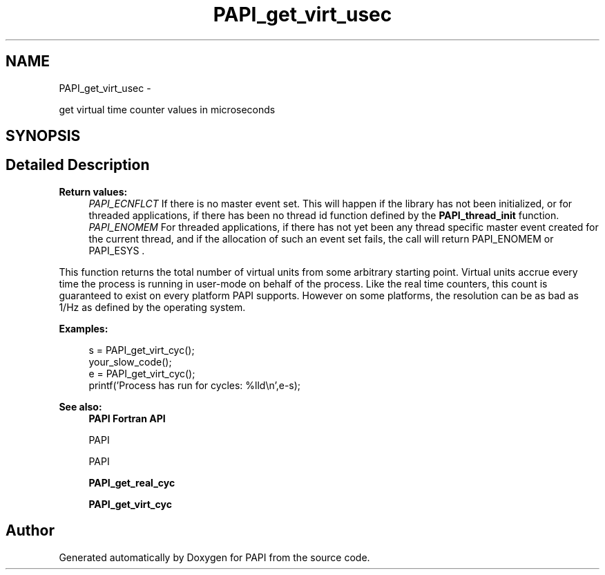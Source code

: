.TH "PAPI_get_virt_usec" 3 "Thu Sep 20 2012" "Version 5.0.1.0" "PAPI" \" -*- nroff -*-
.ad l
.nh
.SH NAME
PAPI_get_virt_usec \- 
.PP
get virtual time counter values in microseconds  

.SH SYNOPSIS
.br
.PP
.SH "Detailed Description"
.PP 
\fBReturn values:\fP
.RS 4
\fIPAPI_ECNFLCT\fP If there is no master event set. This will happen if the library has not been initialized, or for threaded applications, if there has been no thread id function defined by the \fBPAPI_thread_init\fP function. 
.br
\fIPAPI_ENOMEM\fP For threaded applications, if there has not yet been any thread specific master event created for the current thread, and if the allocation of such an event set fails, the call will return PAPI_ENOMEM or PAPI_ESYS .
.RE
.PP
This function returns the total number of virtual units from some arbitrary starting point. Virtual units accrue every time the process is running in user-mode on behalf of the process. Like the real time counters, this count is guaranteed to exist on every platform PAPI supports. However on some platforms, the resolution can be as bad as 1/Hz as defined by the operating system. 
.PP
\fBExamples:\fP
.RS 4

.PP
.nf
        s = PAPI_get_virt_cyc();
        your_slow_code();
        e = PAPI_get_virt_cyc();
        printf('Process has run for cycles: %lld\en',e-s);

.fi
.PP
 
.RE
.PP
\fBSee also:\fP
.RS 4
\fBPAPI Fortran API\fP 
.PP
PAPI 
.PP
PAPI 
.PP
\fBPAPI_get_real_cyc\fP 
.PP
\fBPAPI_get_virt_cyc\fP 
.RE
.PP


.SH "Author"
.PP 
Generated automatically by Doxygen for PAPI from the source code.
